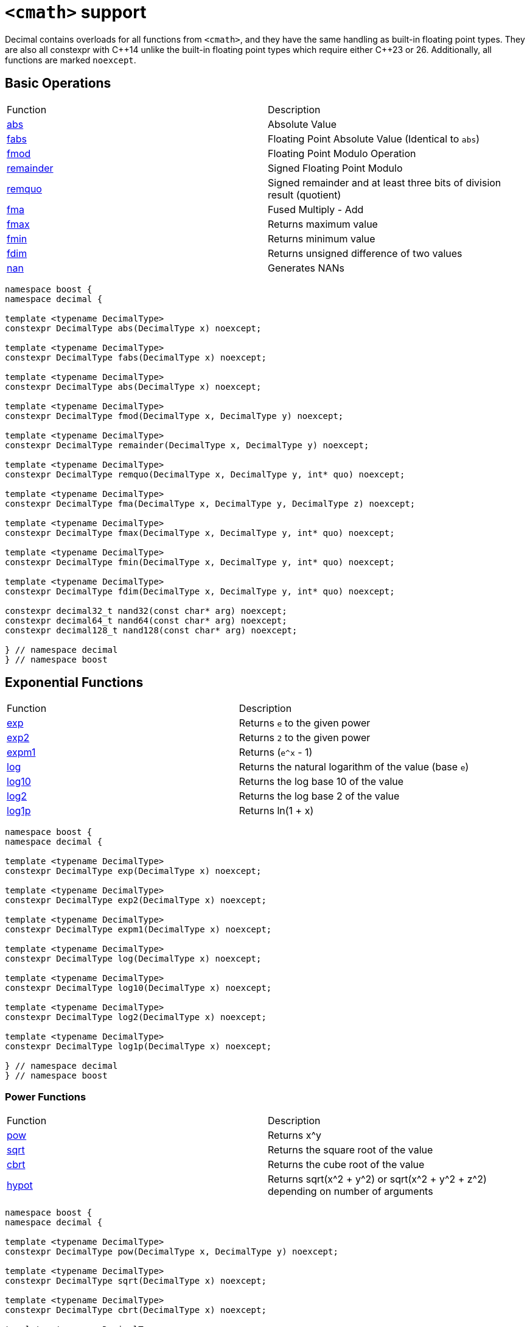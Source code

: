 ////
Copyright 2023 Matt Borland
Distributed under the Boost Software License, Version 1.0.
https://www.boost.org/LICENSE_1_0.txt
////

[#cmath]
= `<cmath>` support
:idprefix: cmath_

Decimal contains overloads for all functions from `<cmath>`, and they have the same handling as built-in floating point types.
They are also all constexpr with C\\++14 unlike the built-in floating point types which require either C++23 or 26.
Additionally, all functions are marked `noexcept`.

== Basic Operations

|===
| Function | Description
| https://en.cppreference.com/w/cpp/numeric/math/fabs[abs] | Absolute Value
| https://en.cppreference.com/w/cpp/numeric/math/fabs[fabs] | Floating Point Absolute Value (Identical to `abs`)
| https://en.cppreference.com/w/cpp/numeric/math/fmod[fmod] | Floating Point Modulo Operation
| https://en.cppreference.com/w/cpp/numeric/math/remainder[remainder] | Signed Floating Point Modulo
| https://en.cppreference.com/w/cpp/numeric/math/remquo[remquo] | Signed remainder and at least three bits of division result (quotient)
| https://en.cppreference.com/w/cpp/numeric/math/fma[fma] | Fused Multiply - Add
| https://en.cppreference.com/w/cpp/numeric/math/fmax[fmax] | Returns maximum value
| https://en.cppreference.com/w/cpp/numeric/math/fmin[fmin] | Returns minimum value
| https://en.cppreference.com/w/cpp/numeric/math/fdim[fdim] | Returns unsigned difference of two values
| https://en.cppreference.com/w/cpp/numeric/math/nan[nan] | Generates NANs
|===

[source, c++]
----
namespace boost {
namespace decimal {

template <typename DecimalType>
constexpr DecimalType abs(DecimalType x) noexcept;

template <typename DecimalType>
constexpr DecimalType fabs(DecimalType x) noexcept;

template <typename DecimalType>
constexpr DecimalType abs(DecimalType x) noexcept;

template <typename DecimalType>
constexpr DecimalType fmod(DecimalType x, DecimalType y) noexcept;

template <typename DecimalType>
constexpr DecimalType remainder(DecimalType x, DecimalType y) noexcept;

template <typename DecimalType>
constexpr DecimalType remquo(DecimalType x, DecimalType y, int* quo) noexcept;

template <typename DecimalType>
constexpr DecimalType fma(DecimalType x, DecimalType y, DecimalType z) noexcept;

template <typename DecimalType>
constexpr DecimalType fmax(DecimalType x, DecimalType y, int* quo) noexcept;

template <typename DecimalType>
constexpr DecimalType fmin(DecimalType x, DecimalType y, int* quo) noexcept;

template <typename DecimalType>
constexpr DecimalType fdim(DecimalType x, DecimalType y, int* quo) noexcept;

constexpr decimal32_t nand32(const char* arg) noexcept;
constexpr decimal64_t nand64(const char* arg) noexcept;
constexpr decimal128_t nand128(const char* arg) noexcept;

} // namespace decimal
} // namespace boost
----

== Exponential Functions

|===
| Function | Description
| https://en.cppreference.com/w/cpp/numeric/math/exp[exp] | Returns `e` to the given power
| https://en.cppreference.com/w/cpp/numeric/math/exp2[exp2] | Returns `2` to the given power
| https://en.cppreference.com/w/cpp/numeric/math/expm1[expm1] | Returns (`e^x` - 1)
| https://en.cppreference.com/w/cpp/numeric/math/log[log] | Returns the natural logarithm of the value (base `e`)
| https://en.cppreference.com/w/cpp/numeric/math/log10[log10] | Returns the log base 10 of the value
| https://en.cppreference.com/w/cpp/numeric/math/log2[log2] | Returns the log base 2 of the value
| https://en.cppreference.com/w/cpp/numeric/math/log1p[log1p] | Returns ln(1 + x)
|===

[source, c++]
----
namespace boost {
namespace decimal {

template <typename DecimalType>
constexpr DecimalType exp(DecimalType x) noexcept;

template <typename DecimalType>
constexpr DecimalType exp2(DecimalType x) noexcept;

template <typename DecimalType>
constexpr DecimalType expm1(DecimalType x) noexcept;

template <typename DecimalType>
constexpr DecimalType log(DecimalType x) noexcept;

template <typename DecimalType>
constexpr DecimalType log10(DecimalType x) noexcept;

template <typename DecimalType>
constexpr DecimalType log2(DecimalType x) noexcept;

template <typename DecimalType>
constexpr DecimalType log1p(DecimalType x) noexcept;

} // namespace decimal
} // namespace boost
----

=== Power Functions

|===
| Function | Description
| https://en.cppreference.com/w/cpp/numeric/math/pow[pow] | Returns x^y
| https://en.cppreference.com/w/cpp/numeric/math/sqrt[sqrt] | Returns the square root of the value
| https://en.cppreference.com/w/cpp/numeric/math/cbrt[cbrt] | Returns the cube root of the value
| https://en.cppreference.com/w/cpp/numeric/math/hypot[hypot] | Returns sqrt(x^2 + y^2) or sqrt(x^2 + y^2 + z^2) depending on number of arguments
|===

[source, c++]
----
namespace boost {
namespace decimal {

template <typename DecimalType>
constexpr DecimalType pow(DecimalType x, DecimalType y) noexcept;

template <typename DecimalType>
constexpr DecimalType sqrt(DecimalType x) noexcept;

template <typename DecimalType>
constexpr DecimalType cbrt(DecimalType x) noexcept;

template <typename DecimalType>
constexpr DecimalType hypot(DecimalType x, DecimalType y) noexcept;

template <typename DecimalType>
constexpr DecimalType hypot(DecimalType x, DecimalType y, DecimalType z) noexcept;

} // namespace decimal
} // namespace boost
----

== Trigonometric Functions

|===
| Function | Description
| https://en.cppreference.com/w/cpp/numeric/math/sin[sin] | Computes sin(x)
| https://en.cppreference.com/w/cpp/numeric/math/cos[cos] | Computes cos(x)
| https://en.cppreference.com/w/cpp/numeric/math/tan[tan] | Computes tan(x)
| https://en.cppreference.com/w/cpp/numeric/math/asin[asin] | Computes arcsin(x)
| https://en.cppreference.com/w/cpp/numeric/math/acos[acos] | Computes arccos(x)
| https://en.cppreference.com/w/cpp/numeric/math/atan[atan] | Computes arctan(x)
| https://en.cppreference.com/w/cpp/numeric/math/atan2[atan2] | Computes arctan(x) using signs as quadrants
|===

[source, c++]
----
namespace boost {
namespace decimal {

template <typename DecimalType>
constexpr DecimalType sin(DecimalType x) noexcept;

template <typename DecimalType>
constexpr DecimalType cos(DecimalType x) noexcept;

template <typename DecimalType>
constexpr DecimalType tan(DecimalType x) noexcept;

template <typename DecimalType>
constexpr DecimalType asin(DecimalType x) noexcept;

template <typename DecimalType>
constexpr DecimalType acos(DecimalType x) noexcept;

template <typename DecimalType>
constexpr DecimalType atan(DecimalType x) noexcept;

template <typename DecimalType>
constexpr DecimalType atan2(DecimalType x, DecimalType y) noexcept;

} // namespace decimal
} // namespace boost
----


== Hyperbolic Functions

|===
| Function | Description
| https://en.cppreference.com/w/cpp/numeric/math/sinh[sinh] | Computes hyperbolic sin sinh(x)
| https://en.cppreference.com/w/cpp/numeric/math/cosh[cosh] | Computes hyperbolic cos cosh(x)
| https://en.cppreference.com/w/cpp/numeric/math/tanh[tanh] | Computes hyperbolic tan tanh(x)
| https://en.cppreference.com/w/cpp/numeric/math/asinh[asinh] | Computes hyperbolic arcsin asinh(x)
| https://en.cppreference.com/w/cpp/numeric/math/acosh[acosh] | Computes hyperbolic arccos acosh(x)
| https://en.cppreference.com/w/cpp/numeric/math/atanh[atanh] | Computes hyperbolic arctan atanh(x)
|===

[source, c++]
----
namespace boost {
namespace decimal {

template <typename DecimalType>
constexpr DecimalType sinh(DecimalType x) noexcept;

template <typename DecimalType>
constexpr DecimalType cosh(DecimalType x) noexcept;

template <typename DecimalType>
constexpr DecimalType tanh(DecimalType x) noexcept;

template <typename DecimalType>
constexpr DecimalType asinh(DecimalType x) noexcept;

template <typename DecimalType>
constexpr DecimalType acosh(DecimalType x) noexcept;

template <typename DecimalType>
constexpr DecimalType atanh(DecimalType x) noexcept;

} // namespace decimal
} // namespace boost
----

== Error and Gamma Functions

|===
| Function | Description
| https://en.cppreference.com/w/cpp/numeric/math/erf[erf] | Computes the error function erf(x)
| https://en.cppreference.com/w/cpp/numeric/math/erfc[erfc] | Computes the complementary error function erfc(x)
| https://en.cppreference.com/w/cpp/numeric/math/tgamma[tgamma] | Computes the gamma function gamma(x)
| https://en.cppreference.com/w/cpp/numeric/math/lgamma[lgamma] | Computes the natural log of the gamma function ln(gamma(x))
|===

[source, c++]
----
namespace boost {
namespace decimal {

template <typename DecimalType>
constexpr DecimalType erf(DecimalType x) noexcept;

template <typename DecimalType>
constexpr DecimalType erfc(DecimalType x) noexcept;

template <typename DecimalType>
constexpr DecimalType tgamma(DecimalType x) noexcept;

template <typename DecimalType>
constexpr DecimalType lgamma(DecimalType x) noexcept;

} // namespace decimal
} // namespace boost
----

== Nearest integer floating point operations

|===
| Function | Description
| https://en.cppreference.com/w/cpp/numeric/math/ceil[ceil] | Computes the nearest integer not less than the given value
| https://en.cppreference.com/w/cpp/numeric/math/floor[floor] | Computes the nearest integer not greater than the given value
| https://en.cppreference.com/w/cpp/numeric/math/trunc[trunc] | Computes the nearest integer not greater in magnitude than the given value
| https://en.cppreference.com/w/cpp/numeric/math/round[round] | Computes the nearest integer represented in same decimal format rounding away from zero
| https://en.cppreference.com/w/cpp/numeric/math/round[lround] | Computes the nearest `long` rounding away from zero
| https://en.cppreference.com/w/cpp/numeric/math/round[llround] | Computes the nearest `long long` rounding away from zero
| https://en.cppreference.com/w/cpp/numeric/math/nearbyint[nearbyint] | Computest the nearest integer represented in same decimal format subject to xref:cfenv.adoc[current fenv rounding mode]
| https://en.cppreference.com/w/cpp/numeric/math/lrint[lrint] | Computest the nearest `long` subject to xref:cfenv.adoc[current fenv rounding mode]
| https://en.cppreference.com/w/cpp/numeric/math/llrint[llrint] | Computest the nearest `long long` subject to xref:cfenv.adoc[current fenv rounding mode]
|===

[source, c++]
----
namespace boost {
namespace decimal {

template <typename DecimalType>
constexpr DecimalType ceil(DecimalType x) noexcept;

template <typename DecimalType>
constexpr DecimalType floor(DecimalType x) noexcept;

template <typename DecimalType>
constexpr DecimalType trunc(DecimalType x) noexcept;

template <typename DecimalType>
constexpr DecimalType round(DecimalType x) noexcept;

template <typename DecimalType>
constexpr long lround(DecimalType x) noexcept;

template <typename DecimalType>
constexpr long long llround(DecimalType x) noexcept;

template <typename DecimalType>
constexpr DecimalType nearbyint(DecimalType x) noexcept;

template <typename DecimalType>
constexpr DecimalType rint(DecimalType x) noexcept;

template <typename DecimalType>
constexpr long lrint(DecimalType x) noexcept;

template <typename DecimalType>
constexpr long long llrint(DecimalType x) noexcept;

} // namespace decimal
} // namespace boost
----

== Floating point manipulation functions

|===
| Function | Description
| https://en.cppreference.com/w/cpp/numeric/math/frexp[frexp] | Returns significand and base 2 exponent
| https://en.cppreference.com/w/cpp/numeric/math/ldexp[ldexp] | Multiplies a number by 2^x
| https://en.cppreference.com/w/cpp/numeric/math/modf[modf] | Decomposes a number into integer and fractional parts
| https://en.cppreference.com/w/cpp/numeric/math/scalbn[scalbn] | Multiplies a decimal number by `FLT_RADIX` (10) raised to an `int` power
| https://en.cppreference.com/w/cpp/numeric/math/scalbn[scalbln] | Multiplies a decimal number by `FLT_RADIX` (10) raised to an `long` power
| https://en.cppreference.com/w/cpp/numeric/math/ilogb[ilogb] | Extracts `int` exponent of a number
| https://en.cppreference.com/w/cpp/numeric/math/logb[logb] | Extracts Decimal Type exponent of a number
| https://en.cppreference.com/w/cpp/numeric/math/nextafter[nextafter] | Next representable decimal type value
| https://en.cppreference.com/w/cpp/numeric/math/nextafter[nexttowards] | Next representable decimal type value towards a `long double`
| https://en.cppreference.com/w/cpp/numeric/math/copysign[copysign] | Copies the sign of a decimal value
|===

[source, c++]
----
namespace boost {
namespace decimal {

template <typename DecimalType>
constexpr DecimalType frexp(DecimalType x, int* exp) noexcept;

template <typename DecimalType>
constexpr DecimalType ldexp(DecimalType x, int exp) noexcept;

template <typename DecimalType>
constexpr DecimalType modf(DecimalType x, DecimalType* iptr) noexcept;

template <typename DecimalType>
constexpr DecimalType scalbn(DecimalType x, int exp) noexcept;

template <typename DecimalType>
constexpr DecimalType scalbln(DecimalType x, long exp) noexcept;

template <typename DecimalType>
constexpr int ilogb(DecimalType x) noexcept;

template <typename DecimalType>
constexpr DecimalType logb(DecimalType x) noexcept;

template <typename DecimalType>
constexpr DecimalType nextafter(DecimalType from, DecimalType to) noexcept;

template <typename DecimalType>
constexpr DecimalType nexttoward(DecimalType from, long double to) noexcept;

template <typename DecimalType>
constexpr DecimalType copysign(DecimalType mag, DecimalType sgn) noexcept;

} // namespace decimal
} // namespace boost
----

== Classification and comparison

|===
| Function | Description
| https://en.cppreference.com/w/cpp/numeric/math/fpclassify[fpclassify] | Categorizes a value
| https://en.cppreference.com/w/cpp/numeric/math/isfinite[isfinite] | Checks if a given value is finite
| https://en.cppreference.com/w/cpp/numeric/math/isinf[isinf] | Checks if a given value is infinite
| https://en.cppreference.com/w/cpp/numeric/math/isnan[isnan] | Checks if a given value is a NAN
| https://en.cppreference.com/w/cpp/numeric/math/isnormal[isnormal] | Checks if a given value is normal
| https://en.cppreference.com/w/cpp/numeric/math/signbit[signbit] | Checks the sign of a value
| https://en.cppreference.com/w/cpp/numeric/math/isgreater[isgreater] | Checks if the LHS (Left-hand side or first parameter) is greater than the RHS (Right-hand side or second parameter)
| https://en.cppreference.com/w/cpp/numeric/math/isgreaterequal[isgreaterequal] | Checks if the LHS is greater than or equal to the RHS
| https://en.cppreference.com/w/cpp/numeric/math/isless[isless] | Checks if the LHS is less than the RHS
| https://en.cppreference.com/w/cpp/numeric/math/islesequal[islessequal] | Checks if the LHS is less than or equal to the RHS
| https://en.cppreference.com/w/cpp/numeric/math/isunordered[isunordered] | Checks if the LHS and RHS are unordered (i.e. if one or both are NAN)
|===

[source, c++]
----
namespace boost {
namespace decimal {

template <typename DecimalType>
constexpr int fpclassify(DecimalType x) noexcept;

template <typename DecimalType>
constexpr bool isfinite(DecimalType x) noexcept;

template <typename DecimalType>
constexpr bool isinf(DecimalType x) noexcept;

template <typename DecimalType>
constexpr bool isnan(DecimalType x) noexcept;

template <typename DecimalType>
constexpr bool isnormal(DecimalType x) noexcept;

template <typename DecimalType>
constexpr bool signbit(DecimalType x) noexcept;

template <typename DecimalType>
constexpr bool isgreater(DecimalType x, DecimalType y) noexcept;

template <typename DecimalType>
constexpr bool isgreaterequal(DecimalType x, DecimalType y) noexcept;

template <typename DecimalType>
constexpr bool isless(DecimalType x, DecimalType y) noexcept;

template <typename DecimalType>
constexpr bool islessgreater(DecimalType x, DecimalType y) noexcept;

template <typename DecimalType>
constexpr bool isunordered(DecimalType x, DecimalType y) noexcept;

} // namespace decimal
} // namespace boost
----

== C++17 Mathematical Special Functions

NOTE: This section does not currently contain all functions specified by C++17, but it does contain the ones that are more commonly useful like the Beta Function.

The following functions have been implemented for decimal types:

|===
| Function | Description
| https://en.cppreference.com/w/cpp/numeric/special_functions/assoc_laguerre[assoc_laguerre] | Associated Laguerre Polynomials
| https://en.cppreference.com/w/cpp/numeric/special_functions/assoc_legendre[assoc_legendre] | Associated Legendre Polynomials
| https://en.cppreference.com/w/cpp/numeric/special_functions/beta[beta] | Calculates the beta function
| https://en.cppreference.com/w/cpp/numeric/special_functions/comp_ellint_1[comp_ellint_1] | Calculates the complete elliptic integrals of the first kind
| https://en.cppreference.com/w/cpp/numeric/special_functions/comp_ellint_2[comp_ellint_2] | Calculates the complete elliptic integrals of the second kind
| https://en.cppreference.com/w/cpp/numeric/special_functions/comp_ellint_1[ellint_1] | Calculates the incomplete elliptic integrals of the first kind
| https://en.cppreference.com/w/cpp/numeric/special_functions/comp_ellint_2[ellint_2] | Calculates the incomplete elliptic integrals of the second kind
| https://en.cppreference.com/w/cpp/numeric/special_functions/hermite[hermite] | Hermite Polynomials
| https://en.cppreference.com/w/cpp/numeric/special_functions/laguerre[laguerre] | Laguerre Polynomials
| https://en.cppreference.com/w/cpp/numeric/special_functions/legendre[legendre] | Legendre Polynomials
| https://en.cppreference.com/w/cpp/numeric/special_functions/riemann_zeta[riemann_zeta] | Computes the Riemann Zeta function
|===

[source, c++]
----

namespace boost {
namespace decimal {

template <typename DecimalType>
constexpr DecimalType assoc_laguerre(unsigned int n, unsigned int m, DecimalType x) noexcept;

template <typename DecimalType>
constexpr DecimalType assoc_legendre(unsigned int n, unsigned int m, DecimalType x) noexcept;

template <typename DecimalType>
constexpr DecimalType beta(DecimalType x, DecimalType y) noexcept;

template <typename DecimalType>
constexpr auto comp_ellint_1(DecimalType k) noexcept;

template <typename DecimalType>
constexpr auto comp_ellint_2(DecimalType k) noexcept;

template <typename DecimalType>
constexpr auto ellint_1(DecimalType k, DecimalType phi) noexcept;

template <typename DecimalType>
constexpr auto ellint_2(DecimalType k, DecimalType phi) noexcept;

template <typename DecimalType>
constexpr DecimalType hermite(unsigned int n, DecimalType x) noexcept;

template <typename DecimalType>
constexpr DecimalType laguerre(unsigned int n, DecimalType x) noexcept;

template <typename DecimalType>
constexpr DecimalType legendre(unsigned int n, DecimalType x) noexcept;

template <typename DecimalType, typename IntegralType>
constexpr DecimalType riemann_zeta(IntegralType n) noexcept;

} //namespace decimal
} //namespace boost
----

[#non_standard_cmath]
== Non-standard Functions

The following are convenience functions, or are prescribed in IEEE 754-2019 as required for decimal floating point types.

=== issignaling

[source, c++]
----
template <typename Decimal>
constexpr bool issignaling(Decimal x) noexcept;
----

Effects: If x is an sNaN returns true, otherwise returns false.

=== samequantum

[source, c++]
----
namespace boost {
namespace decimal {

template <typename Decimal>
constexpr bool samequantum(Decimal x, Decimal y) noexcept;

constexpr bool samequantumd32(decimal32_t x, decimal32_t y) noexcept;
constexpr bool samequantumd64(decimal64_t x, decimal64_t y) noexcept;
constexpr bool samequantumd128(decimal128_t x, decimal128_t y) noexcept;

} // namespace decimal
} // namepsace boost
----

Effects: Determines if the quantum (unbiased) exponents of x and y are the same.

If both x and y are NaN, or infinity, they have the same quantum exponents.

If exactly one operand is infinity or exactly one operand is NaN, they do not have the same quantum exponents.

=== quantexp

[source, c++]
----
namespace boost {
namespace decimal {

template <typename Decimal>
constexpr int quantexp(Decimal x) noexcept;

constexpr int quantexp32(decimal32_t x) noexcept;
constexpr int quantexp64(decimal64_t x) noexcept;
constexpr int quantexp128(decimal128_t x) noexcept;

} // namespace decimal
} // namepsace boost
----

Effects: if x is finite, returns its quantum exponent.

Otherwise, `INT_MIN` is returned.

=== quantized

[source, c++]
----
namespace boost {
namespace decimal {

template <typename Decimal>
constexpr Decimal quantized(Decimal x, Decimal y) noexcept;

constexpr decimal32_t quantized32(decimal32_t x, decimal32_t y) noexcept;
constexpr decimal64_t quantized64(decimal64_t x, decimal64_t y) noexcept;
constexpr decimal128_t quantized128(decimal128_t x, decimal128_t y) noexcept;

} // namespace decimal
} // namepsace boost
----

Returns: a number that is equal in value (except for any rounding) and sign to x, and which has an exponent set to be equal to the exponent of y.

If the exponent is being increased, the value is correctly rounded according to the current rounding mode;

If the result does not have the same value as x, the "inexact" floating-point exception is raised.

If the exponent is being decreased and the significand of the result has more digits than the type would allow, the "invalid" floating-point exception is raised and the result is sNaN.

If one or both operands are NaN the result is sNaN.

Otherwise, if only one operand is infinity, the "invalid" floating-point exception is raised and the result is sNaN.

If both operands are infinity, the result is infinity, with the same sign as x.

The quantize functions do not signal underflow.

=== frexp10

[source, c++]
----
namespace boost {
namespace decimal {

template <typename Decimal>
constexpr auto frexp10(Decimal num, int* expptr) noexcept;

} // namespace decimal
} // namepsace boost
----

This function is very similar to https://en.cppreference.com/w/cpp/numeric/math/frexp[frexp], but returns the significand and an integral power of 10 since the `FLT_RADIX` of this type is 10.
The significand is normalized to the number of digits of precision the type has (e.g. for decimal32_t it is [1'000'000, 9'999'999]).

=== `normalize`

[source, c++]
----
namespace boost {
namespace decimal {

template <typename Decimal>
constexpr Decimal normalize(Decimal val) noexcept;

} // namespace decimal
} // namepsace boost
----

Similar to the `frexp10` function above, but rather than returning the normalized significand, and exponent of the Decimal number, it returns a normalized number.
This removes the effects of xref:basics.adoc[cohorts] on the IEEE 754 compliant types.
This function has *NO* effect on fast types since they are always normalized internally.

=== `rescale`

[source, c++]
----
namespace boost {
namespace decimal {

template <typename Decimal>
constexpr Decimal rescale(Decimal val, int precision = 0);

} // namespace decimal
} // namespace boost
----

The function returns the decimal type with number of fractional digits equal to the value of precision.
`rescale` is similar to https://en.cppreference.com/w/cpp/numeric/math/trunc[trunc], and with the default precision argument of 0 it is identical.
